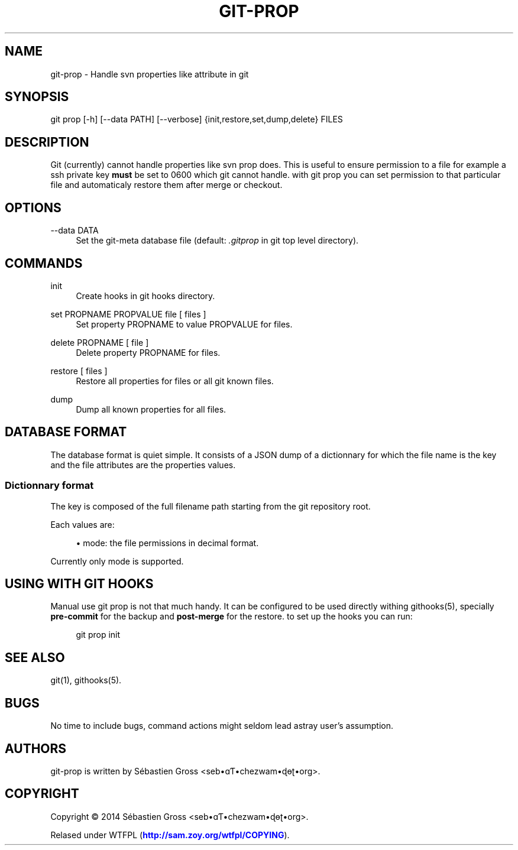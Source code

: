 '\" t
.\"     Title: git-prop
.\"    Author: [see the "AUTHORS" section]
.\" Generator: DocBook XSL Stylesheets v1.76.1 <http://docbook.sf.net/>
.\"      Date: 07/25/2014
.\"    Manual: \ \&
.\"    Source: \ \&
.\"  Language: English
.\"
.TH "GIT\-PROP" "1" "07/25/2014" "\ \&" "\ \&"
.\" -----------------------------------------------------------------
.\" * Define some portability stuff
.\" -----------------------------------------------------------------
.\" ~~~~~~~~~~~~~~~~~~~~~~~~~~~~~~~~~~~~~~~~~~~~~~~~~~~~~~~~~~~~~~~~~
.\" http://bugs.debian.org/507673
.\" http://lists.gnu.org/archive/html/groff/2009-02/msg00013.html
.\" ~~~~~~~~~~~~~~~~~~~~~~~~~~~~~~~~~~~~~~~~~~~~~~~~~~~~~~~~~~~~~~~~~
.ie \n(.g .ds Aq \(aq
.el       .ds Aq '
.\" -----------------------------------------------------------------
.\" * set default formatting
.\" -----------------------------------------------------------------
.\" disable hyphenation
.nh
.\" disable justification (adjust text to left margin only)
.ad l
.\" -----------------------------------------------------------------
.\" * MAIN CONTENT STARTS HERE *
.\" -----------------------------------------------------------------
.SH "NAME"
git-prop \- Handle svn properties like attribute in git
.SH "SYNOPSIS"
.sp
git prop [\-h] [\-\-data PATH] [\-\-verbose] {init,restore,set,dump,delete} FILES
.SH "DESCRIPTION"
.sp
Git (currently) cannot handle properties like svn prop does\&. This is useful to ensure permission to a file for example a ssh private key \fBmust\fR be set to 0600 which git cannot handle\&. with git prop you can set permission to that particular file and automaticaly restore them after merge or checkout\&.
.SH "OPTIONS"
.PP
\-\-data DATA
.RS 4
Set the
git\-meta
database file (default:
\fI\&.gitprop\fR
in git top level directory)\&.
.RE
.SH "COMMANDS"
.PP
init
.RS 4
Create hooks in git hooks directory\&.
.RE
.PP
set PROPNAME PROPVALUE file [ files ]
.RS 4
Set property
PROPNAME
to value
PROPVALUE
for files\&.
.RE
.PP
delete PROPNAME [ file ]
.RS 4
Delete property
PROPNAME
for files\&.
.RE
.PP
restore [ files ]
.RS 4
Restore all properties for files or all git known files\&.
.RE
.PP
dump
.RS 4
Dump all known properties for all files\&.
.RE
.SH "DATABASE FORMAT"
.sp
The database format is quiet simple\&. It consists of a JSON dump of a dictionnary for which the file name is the key and the file attributes are the properties values\&.
.SS "Dictionnary format"
.sp
The key is composed of the full filename path starting from the git repository root\&.
.sp
Each values are:
.sp
.RS 4
.ie n \{\
\h'-04'\(bu\h'+03'\c
.\}
.el \{\
.sp -1
.IP \(bu 2.3
.\}

mode: the file permissions in decimal format\&.
.RE
.sp
Currently only mode is supported\&.
.SH "USING WITH GIT HOOKS"
.sp
Manual use git prop is not that much handy\&. It can be configured to be used directly withing githooks(5), specially \fBpre\-commit\fR for the backup and \fBpost\-merge\fR for the restore\&. to set up the hooks you can run:
.sp
.if n \{\
.RS 4
.\}
.nf
git prop init
.fi
.if n \{\
.RE
.\}
.SH "SEE ALSO"
.sp
git(1), githooks(5)\&.
.SH "BUGS"
.sp
No time to include bugs, command actions might seldom lead astray user\(cqs assumption\&.
.SH "AUTHORS"
.sp
git\-prop is written by S\('ebastien Gross <seb\(buɑƬ\(buchezwam\(buɖɵʈ\(buorg>\&.
.SH "COPYRIGHT"
.sp
Copyright \(co 2014 S\('ebastien Gross <seb\(buɑƬ\(buchezwam\(buɖɵʈ\(buorg>\&.
.sp
Relased under WTFPL (\m[blue]\fBhttp://sam\&.zoy\&.org/wtfpl/COPYING\fR\m[])\&.
